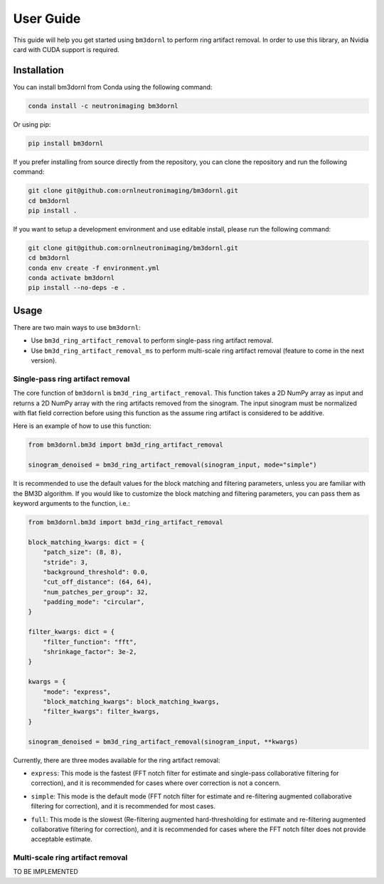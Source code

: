==========
User Guide
==========

This guide will help you get started using ``bm3dornl`` to perform ring artifact removal.
In order to use this library, an Nvidia card with CUDA support is required.

.. image:: _static/example.png
    :align: center
    :alt: Example of ring artifact removal using bm3dornl

------------
Installation
------------

You can install bm3dornl from Conda using the following command:

.. code-block:: bash

    conda install -c neutronimaging bm3dornl

Or using pip:

.. code-block:: bash

    pip install bm3dornl

If you prefer installing from source directly from the repository, you can clone the repository and run the following command:

.. code-block:: bash

    git clone git@github.com:ornlneutronimaging/bm3dornl.git
    cd bm3dornl
    pip install .

If you want to setup a development environment and use editable install, please run the following command:

.. code-block:: bash

    git clone git@github.com:ornlneutronimaging/bm3dornl.git
    cd bm3dornl
    conda env create -f environment.yml
    conda activate bm3dornl
    pip install --no-deps -e .

-----
Usage
-----

There are two main ways to use ``bm3dornl``:

- Use ``bm3d_ring_artifact_removal`` to perform single-pass ring artifact removal.
- Use ``bm3d_ring_artifact_removal_ms`` to perform multi-scale ring artifact removal (feature to come in the next version).

^^^^^^^^^^^^^^^^^^^^^^^^^^^^^^^^^
Single-pass ring artifact removal
^^^^^^^^^^^^^^^^^^^^^^^^^^^^^^^^^

The core function of ``bm3dornl`` is ``bm3d_ring_artifact_removal``.
This function takes a 2D NumPy array as input and returns a 2D NumPy array with the ring artifacts removed from the sinogram.
The input sinogram must be normalized with flat field correction before using this function as the assume ring artifact is considered to be additive.

Here is an example of how to use this function:

.. code-block:: python

    from bm3dornl.bm3d import bm3d_ring_artifact_removal

    sinogram_denoised = bm3d_ring_artifact_removal(sinogram_input, mode="simple")

It is recommended to use the default values for the block matching and filtering parameters, unless you are familiar with the BM3D algorithm.
If you would like to customize the block matching and filtering parameters, you can pass them as keyword arguments to the function, i.e.:

.. code-block:: python

    from bm3dornl.bm3d import bm3d_ring_artifact_removal

    block_matching_kwargs: dict = {
        "patch_size": (8, 8),
        "stride": 3,
        "background_threshold": 0.0,
        "cut_off_distance": (64, 64),
        "num_patches_per_group": 32,
        "padding_mode": "circular",
    }

    filter_kwargs: dict = {
        "filter_function": "fft",
        "shrinkage_factor": 3e-2,
    }

    kwargs = {
        "mode": "express",
        "block_matching_kwargs": block_matching_kwargs,
        "filter_kwargs": filter_kwargs,
    }

    sinogram_denoised = bm3d_ring_artifact_removal(sinogram_input, **kwargs)

Currently, there are three modes available for the ring artifact removal:

- ``express``: This mode is the fastest (FFT notch filter for estimate and single-pass collaborative filtering for correction), and it is recommended for cases where over correction is not a concern.

.. image:: _static/example_express.png
    :align: center
    :alt: Example of ring artifact removal using bm3dornl in express mode

- ``simple``: This mode is the default mode (FFT notch filter for estimate and re-filtering augmented collaborative filtering for correction), and it is recommended for most cases.

.. image:: _static/example_simple.png
    :align: center
    :alt: Example of ring artifact removal using bm3dornl in simple mode

- ``full``: This mode is the slowest (Re-filtering augmented hard-thresholding for estimate and re-filtering augmented collaborative filtering for correction), and it is recommended for cases where the FFT notch filter does not provide acceptable estimate.

.. image:: _static/example_full.png
    :align: center
    :alt: Example of ring artifact removal using bm3dornl in full mode

^^^^^^^^^^^^^^^^^^^^^^^^^^^^^^^^^
Multi-scale ring artifact removal
^^^^^^^^^^^^^^^^^^^^^^^^^^^^^^^^^

TO BE IMPLEMENTED
